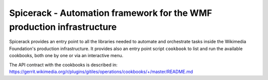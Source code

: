 Spicerack - Automation framework for the WMF production infrastructure
----------------------------------------------------------------------

Spicerack provides an entry point to all the libraries needed to automate and orchestrate tasks inside the Wikimedia
Foundation's production infrastructure. It provides also an entry point script ``cookbook`` to list and run the
available cookbooks, both one by one or via an interactive menu.

The API contract with the cookbooks is described in:
https://gerrit.wikimedia.org/r/plugins/gitiles/operations/cookbooks/+/master/README.md
